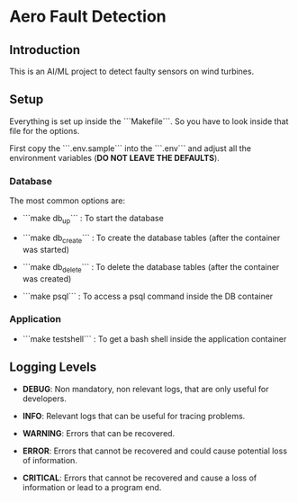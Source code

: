 * Aero Fault Detection

** Introduction
This is an AI/ML project to detect faulty sensors on wind turbines.

** Setup
Everything is set up inside the ```Makefile```. So you have to look inside that file for the options.

First copy the ```.env.sample``` into the ```.env``` and adjust all the environment variables (*DO NOT LEAVE THE DEFAULTS*).

*** Database

The most common options are:

- ```make db_up``` : To start the database

- ```make db_create``` : To create the database tables (after the container was started)

- ```make db_delete``` : To delete the database tables (after the container was created)

- ```make psql``` : To access a psql command inside the DB container

*** Application

- ```make testshell``` : To get a bash shell inside the application container

** Logging Levels

- *DEBUG*: Non mandatory, non relevant logs, that are only useful for developers.

- *INFO*: Relevant logs that can be useful for tracing problems.

- *WARNING*: Errors that can be recovered.

- *ERROR*: Errors that cannot be recovered and could cause potential loss of information.

- *CRITICAL*: Errors that cannot be recovered and cause a loss of information or lead to a program end.
